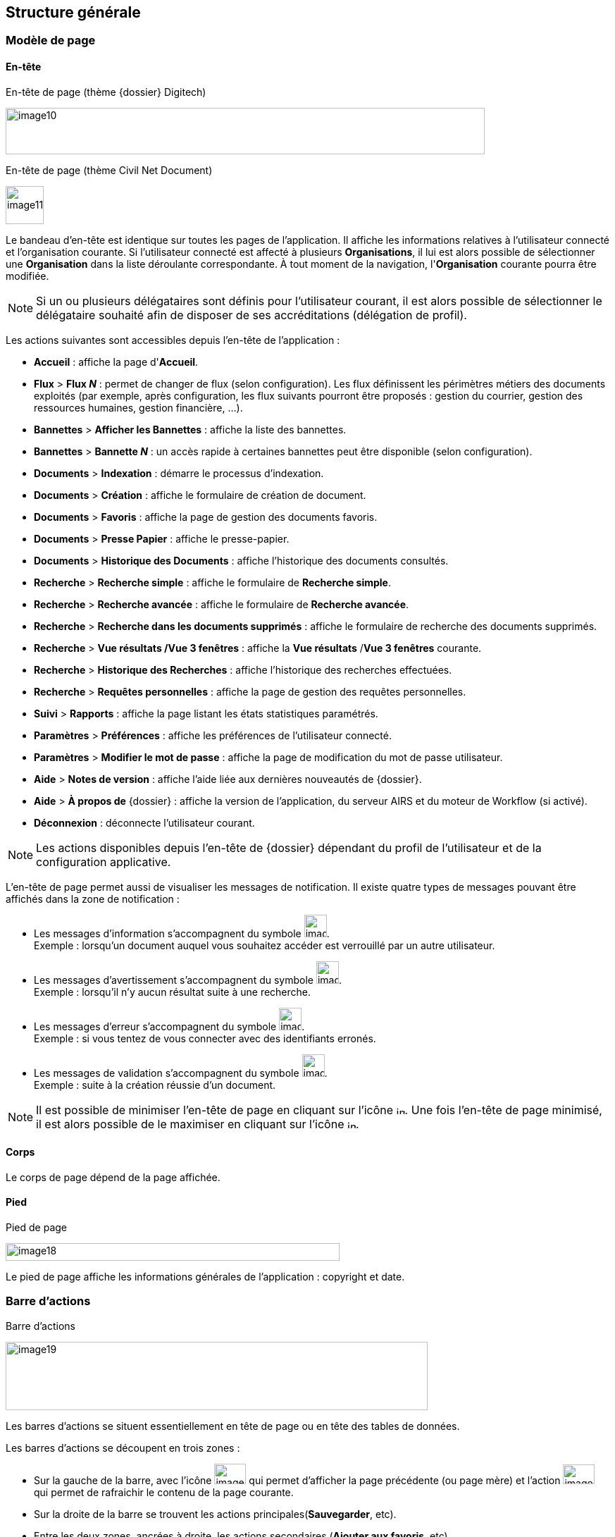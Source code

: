 [[_03_structure_generale]]
== Structure générale

=== Modèle de page
==== En-tête

.En-tête de page (thème {dossier} Digitech)
image:media/image10.png[width=680,height=66]

.En-tête de page (thème Civil Net Document)
image:media/image11.png[height=54]


Le bandeau d'en-tête est identique sur toutes les pages de l'application.
Il affiche les informations relatives à l'utilisateur connecté et l'organisation courante.
Si l'utilisateur connecté est affecté à plusieurs *Organisations*, il lui est alors possible de
sélectionner une *Organisation* dans la liste déroulante correspondante.
À tout moment de la navigation, l'*Organisation* courante pourra être modifiée.

[NOTE]
====
Si un ou plusieurs délégataires sont définis pour l'utilisateur courant,
il est alors possible de sélectionner le délégataire souhaité afin de
disposer de ses accréditations (délégation de profil).
====

Les actions suivantes sont accessibles depuis l’en-tête de l’application :

* *Accueil* : affiche la page d'*Accueil*.
* *Flux* > *Flux _N_* : permet de changer de flux (selon configuration). Les flux définissent les périmètres métiers des
documents exploités (par exemple, après configuration, les flux suivants pourront être proposés : gestion du courrier, gestion des ressources humaines, gestion financière, ...).
* *Bannettes* > *Afficher les Bannettes* : affiche la liste des bannettes.
* *Bannettes* > *Bannette _N_* : un accès rapide à certaines bannettes peut être disponible (selon configuration).
* *Documents* > *Indexation* : démarre le processus d'indexation.
* *Documents* > *Création* : affiche le formulaire de création de document.
* *Documents* > *Favoris* : affiche la page de gestion des documents favoris.
* *Documents* > *Presse Papier* : affiche le presse-papier.
* *Documents* > *Historique des Documents* : affiche l'historique des documents consultés.
* *Recherche* > *Recherche simple* : affiche le formulaire de *Recherche simple*.
* *Recherche* > *Recherche avancée* : affiche le formulaire de *Recherche avancée*.
* *Recherche* > *Recherche dans les documents supprimés* : affiche le formulaire de recherche des documents supprimés.
* *Recherche* > *Vue résultats /Vue 3 fenêtres* : affiche la *Vue résultats* /*Vue 3 fenêtres* courante.
* *Recherche* > *Historique des Recherches* : affiche l'historique des recherches effectuées.
* *Recherche* > *Requêtes personnelles* : affiche la page de gestion des requêtes personnelles.
* *Suivi* > *Rapports* : affiche la page listant les états statistiques paramétrés.
* *Paramètres* > *Préférences* : affiche les préférences de l'utilisateur connecté.
* *Paramètres* > *Modifier le mot de passe* : affiche la page de modification du mot de passe utilisateur.
* *Aide* > *Notes de version* : affiche l'aide liée aux dernières nouveautés de {dossier}.
* *Aide* > *À propos de* {dossier} : affiche la version de l'application, du serveur AIRS et du moteur de Workflow (si activé).
* *Déconnexion* : déconnecte l'utilisateur courant.

[NOTE]
====
Les actions disponibles depuis l’en-tête de {dossier} dépendant du
profil de l'utilisateur et de la configuration applicative.
====

L'en-tête de page permet aussi de visualiser les messages de notification. Il existe quatre types de messages pouvant être affichés
dans la zone de notification :

* Les messages d'information s’accompagnent du symbole image:media/image12.png[width=32,height=32]. +
[underline]#Exemple# : lorsqu’un document auquel vous souhaitez accéder est verrouillé par un autre utilisateur.
* Les messages d’avertissement s’accompagnent du symbole image:media/image13.png[width=32,height=32]. +
[underline]#Exemple# : lorsqu’il n’y aucun résultat suite à une recherche.
* Les messages d’erreur s’accompagnent du symbole image:media/image13.png[width=32,height=32]. +
[underline]#Exemple# : si vous tentez de vous connecter avec des identifiants erronés.
* Les messages de validation s’accompagnent du symbole image:media/image15.png[width=32,height=32]. +
[underline]#Exemple# : suite à la création réussie d’un document.

[NOTE]
====
Il est possible de minimiser l'en-tête de page en cliquant sur l'icône image:media/image16.png[width=12,height=12].
Une fois l'en-tête de page minimisé, il est alors possible de le maximiser en cliquant sur l'icône image:media/image17.png[width=12,height=12].
====

==== Corps

Le corps de page dépend de la page affichée.

==== Pied

.Pied de page
image:media/image18.png[width=474,height=25]


Le pied de page affiche les informations générales de l'application :
copyright et date.

=== Barre d'actions

.Barre d'actions
image:media/image19.png[width=599,height=97]

Les barres d'actions se situent essentiellement en tête de page ou en tête des tables de données.

Les barres d'actions se découpent en trois zones :

* Sur la gauche de la barre, avec l’icône image:media/image20.png[width=45,height=29] qui
permet d'afficher la page précédente (ou page mère) et l'action image:media/image21.png[width=45,height=28] qui
permet de rafraichir le contenu de la page courante.
* Sur la droite de la barre se trouvent les actions principales(*Sauvegarder*, etc).
* Entre les deux zones, ancrées à droite, les actions secondaires (*Ajouter aux favoris*, etc).

=== Fenêtres modales

Les fenêtres modales sont utilisées afin d'afficher un complémentd'information, demander une confirmation, sélectionner une valeur
complexe, etc. Ces fenêtres peuvent être déplacées (en sélectionnant la partie haute), mais empêche l'utilisateur d'effectuer toute action
supplémentaire sur l'écran précédent. Dans certains cas, ces fenêtres sont redimensionnables :

.Exemple de fenêtre modale
image:media/image22.png[width=479,height=176]

=== Table de données

.Table de données
image:media/image23.png[width=680,height=320]

Les tables de données affichent des données sous forme tabulaire. De nombreuses données sont agencées ainsi dans {dossier} (*Vue résultats*, *Historiques*,
certains éléments au sein de la *Vue Document*, etc).

Selon le type de table, le nombre de lignes affichées peut être modifié en sélectionnant une nouvelle valeur dans la liste *Résultats par page*.

Par défaut les données sont affichées dans l'ordre où elles ont été configurées. Toutefois, il est possible de modifier l'ordre d'affichage
en cliquant sur la colonne souhaitée afin de définir le tri applicable.
Pour annuler le(s) tri(s) appliqués, veuillez cliquer sur l'action image:media/image24.png[width=19,height=21].
En activant les tris cumulatifs (cf. Données Personnelles page 120, l’ordre
des tris tel qu’il est appliqué est indiqué sur la colonne correspondante :

image:media/image25.png[width=755,height=207]

[TIP]
====
*1* correspond au premier tri effectué, puis *2* pour le suivant, etc.
====

Vous pouvez naviguer de page en page en utilisant les boutons de
navigation ou en cliquant sur le numéro de page souhaité
image:media/image26.png[width=22,height=19]
image:media/image27.png[width=22,height=19]
image:media/image28.png[height=11]
image:media/image29.png[height=19]
image:media/image30.png[height=19] (ces boutons accessibles sur la droite, sont dupliqués en haut et en bas du tableau).
Les boutons de navigations fonctionnent comme suit :

[cols="1a,4a",options="header",width="100%"]
|===
|Boutons|Actions correspondantes
|image:media/image31.png[height=19]/
image:media/image29.png[height=19] |Page
précédente / Page suivante : permet de naviguer de page en page. Lorsque
que vous ne pouvez plus accéder à la page suivante/précédente, les
boutons apparaissent en transparence :
image:media/image27.png[height=19] /
image:media/image32.png[height=19].

|image:media/image33.png[height=19]/
image:media/image30.png[height=19] |Première page /
Dernière page : permet d’accéder directement à la première ou à la
dernière page. Si vous vous situez déjà sur la première ou la dernière
page, les boutons apparaissent en
transparence :image:media/image26.png[height=19] /
image:media/image34.png[height=19].

|image:media/image28.png[height=11] |Accès direct à un
numéro de page : cliquez sur le numéro d’une page afin d’y accéder
directement. La page actuellement affichée est indiquée en caractère
gras et non soulignée.
|===

=== Champs avec désignation longue

Afin d’optimiser l’affichage, l’intitulé des champs avec des désignations longues sera partiellement masqué. Dans ce cas, il suffit
de déposer quelques secondes le curseur de la souris sur l’intitulé concerné pour l’afficher entièrement dans une info-bulle :

.Champ à désignation longue
image:media/image35.png[width=389,height=113]

=== Pickers

Les pickers sont des composants graphiques utilisés à de nombreuses reprises dans l'application. Aussi appelé sélecteur, un picker
correspond à un écran de sélection d’objet, qui apparaît suite à un clic sur un icône. Ces composants facilitent la sélection de valeur.
Différents types de picker sont utilisés dans {dossier}.

==== Picker de date

.Picker de date
image:media/image36.png[width=200,height=204]

Le picker de date, symbolisé par l’icône image:media/image37.png[width=37,height=37],
permet de sélectionner une date dans le calendrier. Pour changer de mois, veuillez utiliser les simples flèches situées de part et d'autre
du mois courant. Vous pouvez aussi changer d'année en utilisant les doubles flèches situées de part et d'autre du mois courant. Une fois le
mois et l'année sélectionnés il ne reste plus qu'à cliquer sur le jour souhaité. Le picker est alors fermé et le champ d'édition correspondant
est mis à jour avec la date choisie.

[TIP]
====
Vous pouvez directement sélectionner la date du jour en appuyant sur la touche kbd:[Espace].
====

==== Picker d'organisation

.Picker d'organisation
image:media/image38.png[width=275,height=180]

Le picker d'organisation symbolisé par l’icône image:media/image39.png[width=25,height=25], permet de
sélectionner une organisation dans un organigramme. Il est possible d'ouvrir des nœuds de l'organigramme afin de visualiser les
sous-éléments. Pour sélectionner un élément dans l'organigramme veuillez cliquer sur son intitulé. Le picker est alors fermé et le champ
d'édition correspondant est mis à jour avec l'organisation sélectionnée.

==== Picker d'autorité

.Picker d'autorité
image:media/image40.png[width=275,height=164]

Le picker d'autorité, symbolisé par l’icône image:media/image41.png[width=25,height=25], permet
de sélectionner un élément dans une liste d'autorités. Dans le cadre d'une liste d'autorité arborescente, il est possible d'ouvrir des nœuds
de la liste afin de visualiser les sous-éléments. Pour sélectionner un élément dans la liste d'autorités, veuillez cliquer sur son intitulé. Le
picker est alors fermé et le champ d'édition correspondant est mis à jour avec l'élément sélectionné.

==== Picker d'utilisateur

.Picker d'utilisateur
image:media/image42.png[width=292,height=218]

Le picker d'utilisateur symbolisé par l’icône image:media/image43.png[width=24,height=24],
permet de sélectionner un élément dans une liste d'utilisateurs. Pour sélectionner un élément dans la liste d'utilisateurs, veuillez cliquer
sur son intitulé. Le picker est alors fermé et le champ d'édition correspondant est mis à jour avec l'utilisateur sélectionné.

==== Picker d'utilisateur avancé

.Picker d'utilisateur avancé
image:media/image45.png[width=560,height=315]

Le picker d'utilisateur avancé, comme le picker utilisateur est symbolisé par l’icône
image:media/image43.png[width=24,height=24]. Il permet de sélectionner un ou plusieurs éléments dans une liste
d'utilisateur. Pour sélectionner un élément dans la liste d'utilisateurs, veuillez cliquer sur la ligne souhaitée. Le picker est
alors fermé et le champ d'édition correspondant est mis à jour avec l'utilisateur sélectionné. Il est possible de filtrer les utilisateurs
affichés en renseignant le champ situé dans l'en-tête de colonne. Dans certains cas, il est possible de sélectionner plusieurs utilisateurs ;
pour ce faire, il est nécessaire de cocher les utilisateurs souhaités puis de cliquer sur *SELECTIONNER*.

==== Picker de correspondant

.Création/modification de personne
image:media/image46.png[width=462,height=413]

Le picker de correspondant, symbolisé par l’icône image:media/image47.png[width=23,height=23],
permet de créer/modifier un correspondant. Il faut distinguer deux types de correspondant : *Personne* ou *Organisme*.

Dans {dossier}, une personne se matérialise par son prénom, son nom, son appellation, son e-mail, son téléphone fixe/mobile, son fax et
éventuellement son adresse personnelle. Il est possible de définir les relations existantes entre une personne et un organisme. Pour ce faire,
il faut cliquer sur l'action image:media/image49.png[width=21,height=20] afin d'afficher la fenêtre modale *Gestion de relation* :

.Création/modification de relation
image:media/image50.png[width=479,height=192]

Une relation se matérialise par la fonction de la personne au sein d'un organisme. Il est possible de sélectionner un organisme existant ou d'en
ajouter un en cliquant sur l'action image:media/image47.png[width=23,height=23] (les champs du nouvel organisme devront alors être remplis). Un organisme
se matérialise par son nom, son représentant, son sigle et éventuellement son adresse. À l'issu de la création d'une relation, un
clic sur le bouton *APPLIQUER* permet d'ajouter la relation à la personne courante. Un tableau apparaît dans la partie *Relations*. Vous
pouvez désormais modifier la relation en cliquant sur l’icône image:media/image51.png[width=21,height=21] ou la supprimer en cliquant sur l’icône
image:media/image53.png[width=22,height=22].

.Relations
image:media/image55.png[width=468,height=154]

Le bouton image:media/image56.png[width=23,height=23] parfois situé à côté d’un champ de type correspondant, permet de
consulter les informations du correspondant. Les informations (non éditables) sont affichées dans la fenêtre suivante :

.Consultation de correspondant
image:media/image58.png[width=436,height=385]

[IMPORTANT]
====
Le picker de correspondant n'est disponible que si le module Population est activé.
====

=== Visionneuse

.Visionneuse
image:media/image59.png[width=551,height=537]

Selon le paramétrage de l’application, les pièces jointes peuvent être visualisées soit, dans un plugin tiers au sein du navigateur ou un
programme tiers, soit, en utilisant la *visionneuse* intégrée à l’application.

La visionneuse liée au navigateur propose moins d’options que la visionneuse intégrée :

.Visionneuse liée au navigateur
image:media/image60.png[width=531,height=290]

==== Visionneuse intégrée

La *visionneuse* permet d’afficher des documents images (TIFF, JPEG, PNG, BMP), les documents PDF (sans disposer d'Acrobat Reader sur le
poste client) et les documents bureautiques (DOC, DOCX, XSL, XSLX, PPT, PPTX, ODT, ODS, ODP). La *visionneuse* intégrée permet également l'ajout
et l'affichage de diverses annotations (selon configuration).

Quel que soit le document affiché, et selon les droits de l’utilisateur connecté, la *visionneuse* intégrée permet de réaliser les opérations suivantes :

[cols="1a,4a",options="header",width="100%"]
|===
|Boutons |Actions correspondantes
|image:media/image61.png[width=24,height=24]/image:media/image62.png[width=24,height=24]
|Naviguer de page en page au sein d’un document.

|image:media/image63.png[width=24,height=24]/image:media/image64.png[width=24,height=24]
|Appliquer un zoom avant, un zoom arrière ou même sélectionner le ratio
du zoom à appliquer sur le document en cours de visualisation. Vous
pouvez également utiliser les touches + et – du clavier pour faire
varier le niveau de zoom.

|image:media/image65.png[width=24,height=24]/
image:media/image66.png[width=24,height=24]
|Activer / désactiver la loupe. Cette fonctionnalité remplace le curseur
de la souris par une loupe, lorsque vous survolez le document.

|image:media/image67.png[width=24,height=24]
|Sélectionner du texte (selon la nature du document), vous permettant
d’effectuer des copier-coller par exemple.

|image:media/image68.png[width=24,height=24]/image:media/image69.png[width=24,height=24]
|Réaliser des rotations sur le document en cours de visualisation.

|image:media/image70.png[width=24,height=24]
|Télécharger le fichier sur votre ordinateur.

|image:media/image71.png[width=24,height=24]
|Ajouter/modifier une annotation (cf. Annotation page 31).

|image:media/image72.png[width=75,height=27] a|
Effectuer une recherche *Full-Text*. Recherchez l’élément saisi dans ce
champ au sein du texte (certains documents ne sont pas compatibles avec
les fonctions *Full-Text*). Vous pouvez personnaliser le type de recherche
à effectuer en cliquant tout à gauche du champ de recherche, un encadré
de personnalisation apparait :

image:media/image73.png[width=162,height=63].

Vous pouvez ici cocher les options que vous souhaitez appliquer à la
recherche :

* *Sensible à la casse* : définit si les éléments recherchés
doivent respecter la casse du critère de recherche saisi (respect des
accents, majuscules…) ou non (case décochée).
* *Mot entier* : détermine si la recherche doit uniquement se baser
sur le mot entier (case cochée) ou non (case décochée).
* *Toutes les pages* : définit si jamais la recherche s’effectue sur
toutes les pages du document (case cochée) ou uniquement sur la page
affichée (case décochée).

|image:media/image74.png[width=24,height=24]/
image:media/image75.png[width=24,height=24]
|Maximiser/minimiser la taille occupée par la *visionneuse*.

|image:media/image76.png[width=24,height=24]
|Imprimer le fichier affiché.

|image:media/image77.png[width=24,height=24]
|*Marquer cette page…* : permet d’ajouter un signet. Cette
fonctionnalité est décrite plus en détails ci-après.

|image:media/image78.png[width=24,height=24]
|*Supprimer des pages…* : permet de supprimer des pages d'une pièce
jointe PDF ou TIF. Cette fonctionnalité est décrite plus en détails
ci-après.

|image:media/image79.png[width=24,height=24]
|*Copier des pages…* : permet de copier un ensemble de pages d'une pièce
jointe PDF ou TIF dans le *presse*-*papier*. Un clic sur l’icône
image:media/image79.png[width=24,height=24] affiche une fenêtre modale permettant de sélectionner les pages à copier
dans le *presse*-*papier*. Cette fonctionnalité est décrite plus en
détails ci-après.

|image:media/image80.png[width=24,height=24]
|*Insérer des pages…* issues du *presse*-*papier* au sein d'une pièce
jointe de même type (selon les droits de l'utilisateur). Cette
fonctionnalité est décrite plus en détails ci-après.

|image:media/image81.png[width=30,height=49]
|Permet d’afficher les pages marquées d’un signet. Ce bouton n’apparait
que lorsque au moins un signet est présent sur le document. Cliquez sur
image:media/image82.png[width=20,height=23],
puis sur l’intitulé d’un signet afin d’accéder à la page correspondante.

|image:media/image83.png[width=30,height=49]
|Permet de faire défiler l’ensemble des pages du document de la
*visionneuse* à travers une liste déroulante. Cliquez d’abord sur
image:media/image84.png[width=18,height=22],
puis à l’aide de la liste déroulante, cliquez sur la page que vous
souhaitez pour y accéder.

|image:media/image85.png[width=30,height=49] a|
Permet de naviguer dans l’arborescence du document (en accédant
directement à un chapitre précis par exemple). Cette icône ne sera
disponible que pour certains PDF ou le plan est reconnu par la
*visionneuse*. Après avoir cliqué sur
image:media/image86.png[width=13,height=17],
cliquez sur l’intitulé de la section qui vous intéresse afin d’y
accéder :

image:media/image87.png[width=248,height=312]

|===

Vous pouvez également réaliser une partie des actions décrites ci-dessus
en effectuant un clic-droit dans la *visionneuse* intégrée, le menu
contextuel suivant apparait alors :

image:media/image88.png[width=202,height=225]

Retrouvez ci-dessous le descriptif détaillé des fonctions : *Marquer cette page…*
image:media/image77.png[width=24,height=24]
/ *Supprimer des pages…* image:media/image78.png[width=24,height=24]
/ *Copier des pages…* image:media/image79.png[width=24,height=24]
/ *Insérer des pages…* image:media/image80.png[width=24,height=24].

* *Marquer cette page…* : (correspond à l’icône
image:media/image77.png[height=24] de la *visionneuse*) cette fonctionnalité vous permet de déposer un
signet sur une page. En cliquant sur *Marquer cette page…*, l’écran
d’*Ajout/Suppression de signet* apparait :

image:media/image89.png[height=107]

Dans le champ *Page*, indiquez le numéro de page sur le lequel appliquer le signet (la page courante est proposée par défaut).
Dans le champ *Intitulé*, indiquez le nom de ce signet. Cliquez sur image:media/image90.png[height=22] pour valider la
création du signet, ou sur image:media/image91.png[height=22] pour refermer cet écran sans sauvegarder.

Pour accéder aux signets que vous avez créés (à l’aide de l’icône image:media/image77.png[height=23]
cliquez sur image:media/image82.png[height=23] situé dans la partie droite de la *visionneuse*, puis cliquez sur le
signet souhaité afin d’accéder directement à la page concernée.

Vous pouvez également accéder à un signet en utilisant l’action
image:media/image92.png[] disponible à partir de la fiche d’un document (cf. Actions page 90). Un clic sur
image:media/image92.png[height=19] fait apparaitre
l’écran de *Liste des signets* :

image:media/image93.png[height=217]

Cliquez sur l’icône image:media/image94.png[width=16] correspondant afin de directement accéder à ce signet via la *visionneuse*.

* *Supprimer des pages…* : (correspond à l’icône image:media/image78.png[height=24] de la *visionneuse*) un clic sur l'action de suppression de pages
affiche une fenêtre modale permettant de sélectionner les pages à supprimer :

image:media/image95.png[height=392]

La case *Copier les annotations et signets du document source ?* permet de déterminer si les annotations et les signets éventuellement localisés
sur la zone à supprimer seront également supprimés (case cochée) ou non (case décochée). Au niveau de l’intitulé *Première page*, utilisez le
curseur analogique afin de sélectionner la page à partir de laquelle la suppression sera effectuée. Vous pouvez également saisir le numéro de
page dans l’encadré prévu à cet effet. Procédez de manière similaire pour la *Dernière Page*, afin de déterminer la page jusqu’à laquelle la
suppression sera effectuée. Une fois la zone à supprimer déterminée, cliquez sur *SUPPRIMER* pour confirmer la suppression.

* *Copier des pages…* : (correspond à l’icône image:media/image79.png[height=24] de la *visionneuse*) cette fonctionnalité permet de copier ou une
plusieurs pages du document affiché dans la *visionneuse* (afin de pouvoir les insérer ultérieurement dans ce même document). Un clic sur
cette fonctionnalité ouvre l’écran de *Sélection de page(s)* :

image:media/image96.png[height=357]

Dans cet écran, le champ *Intitulé* correspondant au nom de la copie que vous allez effectuer (l’intitulé vous permettra, lors de l’insertion des
pages copiées, de différencier les différentes copies effectuées). Au niveau *Première page*, utilisez le curseur analogique afin de
sélectionner la page à partir de laquelle la copie sera effectuée. Vous pouvez également saisir le numéro de page dans l’encadré prévu à cet
effet. Procédez de manière similaire pour la *Dernière Page*, afin de déterminer la page jusqu’à laquelle la copie sera effectuée. Une fois la
zone à copier déterminée, cliquez sur image:media/image97.png[height=22]. L’écran de *Sélection de page(s)* doit alors se refermer et la notification
image:media/image98.png[width=257,height=40] apparait. Cliquez sur image:media/image91.png[height=22] pour refermer cet écran.
Afin d’insérer la ou les pages copiées dans le document courant, vous devrait utiliser la fonction *Insérer des pages* (décrite ci-dessous).

* *Insérer des pages…* : (correspond à l’icône image:media/image80.png[height=24]) permet d’insérer les pages précédemment copiées (via la fonction *Copier des pages* décrites ci-dessus) dans le document présent dans la *visionneuse*. En cliquant sur *Insérer des images*, l’écran de
*Sélection de page(s)* correspondant apparait :

image:media/image99.png[height=277]

Dans cet écran, au niveau *Page d’insertion*, choisissez la page à partir de laquelle vous souhaitez insérer l’élément copié, en utilisant
le curseur analogique ou le champ prévu à cet effet. La liste déroulante *Pages à insérer* vous permet de choisir parmi les différentes copies
que vous avez pu effectuer (le nom des éléments de la liste correspondants aux intitulés utilisés lorsque vous avez effectués la
copie). La case *Copier les annotations et signets du document source ?* permet de déterminer si les annotations et les signets éventuellement
localisés sur la zone copiée du document original seront insérés (case cochée) ou non (case décochée) dans le document. La case *Supprimer les
pages du document source ?* permet de ne conserver que les pages nouvellement insérées dans le document (case cochée, vous devrez
confirmer la suppression), ou bien d’insérer les pages copiées à partir du point d’insertion, sans supprimer les autres pages (case décochées).
La case *Supprimer les annotations et les signets ?* permet d’effacer les éventuels annotations et signets situés dans la zone précédemment
copiée, lors de leur insertion dans le document (case cochée), ou non (case décochée). Une fois vos réglages effectués, cliquez sur
image:media/image100.png[height=22] afin d’ajouter l’élément correspondant dans le document en cours. Cliquez sur
image:media/image91.png[height=22] pour refermer cet écran sans insérer de pages dans le document courant.

[NOTE]
====
Vous pouvez utiliser les raccourcis clavier suivant durant la
consultation de document dans la *visionneuse* :

* kbd:[->] (_flèche droite_) : affiche la page suivante du document.
* kbd:[<-] (_flèche gauche_) : affiche la page précédente du document.
* kbd:[+] (_touche +_) : augmente le niveau de zoom d’un palier.
* kbd:[-] (_touche -_) : diminue le niveau de zoom d’un palier.
====

==== Annotation

.Editeur d’annotations
image:media/image101.png[width=477,height=432]

Depuis la *visionneuse* intégrée, il est possible de cliquer sur l’icône image:media/image102.png[width=26,height=26] pour ajouter une ou plusieurs
annotations sur la pièce jointe. Cette action est un droit qui dépend du profil de l’utilisateur.

Après avoir cliqué sur l’icône, la fenêtre modale *Editeur d’Annotation* s’ouvre.
Les actions suivantes sont possibles :

[cols=",",options="header",]
|===
|Boutons |Actions correspondantes
|image:media/image103.png[width=31,height=31] /
image:media/image104.png[width=31,height=32] |Zoomer / Dézoomer.

|image:media/image105.png[height=31] |Modifier l’affichage du document
(pleine largeur, pleine hauteur ou pleine page).

|image:media/image108.png[width=31,height=31] / image:media/image109.png[width=31,height=31] |
Effectuer une rotation à gauche ou à droite.

|image:media/image110.png[height=31] |Passer à la page précédente ou à la page suivante

|image:media/image112.png[annotation,width=31,height=31]
|Créer une annotation.

|image:media/image113.png[height=20]
|Permet de créer l’annotation.

|image:media/image114.png[height=31]
|À propos d’ImageScanApplet (affiche la version de l’éditeur d’annotation).
|===

Pour faire une annotation, cliquez sur
image:media/image112.png[annotation,width=31,height=31] et faites un cliquer-glisser sur la pièce jointe. Une fenêtre s’ouvre.
Vous pouvez alors personnaliser votre annotation : texte, fond, couleur, gras, italique… :

.Propriété de l'annotation
image:media/image115.png[height=315]

Une fois vos modifications effectuées, cliquez sur *Valider*. Votre annotation est ajoutée sur le document. Vous pouvez la redimensionner si
vous le souhaitez.

Lorsque vous avez fini d’annoter le document, cliquez sur image:media/image113.png[height=20] pour valider la création/modification/suppression des
annotations. L’annotation créée est alors affichée sur la pièce jointe.

.Affichage d’une annotation
image:media/image116.png[width=259,height=94]


Il y a deux modes d’affichage des annotations que vous pouvez paramétrer
(via les préférences utilisateur, cf. Préférences page 119) :

* Le mode [underline]#incrusté#.
* Le mode [underline]#non incrusté#.

Lorsque l’annotation n’est pas incrustée dans la pièce jointe, cet icône image:media/image117.png[height=34] indique qu’une annotation a été posée.
Il faut passer la souris sur celle-ci pour en connaître le contenu (texte de l’annotation, auteur,
date). En revanche, si l’annotation est incrustée, elle est visible sans avoir à passer la souris dessus, mais peut masquer une partie du document.

Selon le type d'annotation l'utilisateur doit survoler l'icône image:media/image118.png[width=32,height=32] afin d'afficher le détail de la note.
En marge de la note peuvent s'afficher l'auteur et la date de création.

[NOTE]
====
En fonction du paramétrage d’{dossier}, l’affichage de la date et du nom de la personne ayant créé l’annotation pourra être masqué.
====

===== Action sur une annotation

Pour modifier une annotation depuis l’écran d’annotation, effectuez un clic droit sur l’annotation à modifier, puis sélectionnez
image:media/image119.png[height=16] *Afficher les propriétés* :

.Afficher les propriétés
image:media/image120.png[width=335,height=192]


Vous serez alors redirigés vers l’écran d’édition de cette annotation, et vous pourrez l’éditer comme souhaité.

===== Supprimer une annotation

Pour supprimer une annotation depuis l’écran d’annotation, effectuez un clic droit sur l’annotation à supprimer, puis sélectionnez
image:media/image121.png[height=16] *Supprimer*.

==== Visionneuse liée au navigateur

La *Visionneuse* liée au navigateur propose des fonctions classiques de consultation de document. La section *Outils* sur la gauche vous donne
accès à différentes fonctionnalités :

.Accès à la section outils
image:media/image60.png[width=531,height=290]

* *Imprimer*
image:media/image122.png[width=16,height=15] :
permet d’imprimer le document correspondant.
* *Télécharger*
image:media/image123.png[width=14,height=15] :
permet de télécharger le document correspondant.
* *Aller à la première*
image:media/image124.png[width=14,height=11]/*dernière
page*
image:media/image125.png[width=14,height=11] :
permet de directement accéder à la 1^ère^ ou à la dernière page.
* *Rotation horaire*
image:media/image126.png[width=14,height=16] :
permet de faire pivoter le document dans le sens horaire.
* *Rotation antihoraire*
image:media/image127.png[width=15,height=16] :
permet de faire pivoter le document dans le sens anti-horaire.
* *Outil de sélection de texte*
image:media/image128.png[width=10,height=17] :
permet de sélectionner des éléments textuels dans le document.
* *Outil main*
image:media/image129.png[width=15,height=16] :
permet d’utiliser l’outil main pour naviguer dans le document.

En cliquant sur le bouton permettant d’afficher ou masquer le panneau
latéral (tout à gauche) des fonctionnalités supplémentaires sont dévoilées :

.Fonctionnalités du panneau latéral
image:media/image130.png[width=483,height=302]


On retrouve ici les trois fonctionnalités suivantes :

* Afficher les vignettes
image:media/image131.png[width=32,height=25] :
permet de faire défiler les pages du document sous forme de vignettes.
* Afficher les signets
image:media/image132.png[width=32,height=25] :
permet d’afficher les signets éventuellement intégrés dans le document.
Vous pouvez double-cliquer dans le bandeau pour afficher/réduire tous les signets simultanément.
* Afficher les pièces jointes
image:media/image133.png[width=32,height=25] :
ce bouton n’a pas d’utilité dans {dossier}.

Le bandeau supérieur de la visionneuse regroupe également les options suivantes :

* Zoom
image:media/image134.png[width=200,height=32] :
regroupe les fonctionnalités liées au zoom.
* Page en cours
image:media/image135.png[width=91,height=32] :
affiche la page en cours sur le nombre total de page du document.
* Recherche
image:media/image136.png[width=14,height=14] :
permet de rechercher un élément textuel dans le document. En cliquant sur la loupe vous devrez renseigner un critère de recherche dans le champ correspondant :

image:media/image137.png[width=518,height=34]

Les flèches image:media/image138.png[width=45,height=15] permettent de passer d’un résultat à un autre (dans le cas où la recherche ramène plusieurs
résultats). La case *Tout surligner* permet de surligner l’ensemble des résultats de recherche au sein du document.
La case *Respecter la casse* permet de ne rechercher que les éléments respectant la casse (majuscule, minuscule) exact de votre recherche.

==== Format msg

La visionneuse gère les fichiers aux formats msg (mail). Si le fichier msg contient lui-même des pièces jointes, une liste déroulante apparait
alors disponible dans la visionneuse afin de sélectionner la pièce jointe souhaitée :

.Format msg
image:media/image139.png[width=592,height=221]

==== Format non pris en charge

Certains formats de fichiers non pris en charges par la visionneuse seront toutefois être affichés au sein d’une vue spécifique à partir de
laquelle ils pourront être téléchargés.

.Document non pris en charge par la visionneuse
image:media/image140.png[width=407,height=313]

Le bouton *Télécharger la pièce jointe* permet de télécharger le fichier correspondant.

<<<